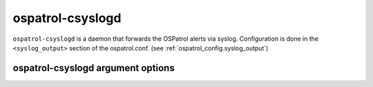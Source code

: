 
.. _ospatrol-csyslogd:

ospatrol-csyslogd
=============

``ospatrol-csyslogd`` is a daemon that forwards the OSPatrol alerts via syslog.
Configuration is done in the ``<syslog_output>`` section of the ospatrol.conf. (see :ref:`ospatrol_config.syslog_output`)


ospatrol-csyslogd argument options
~~~~~~~~~~~~~~~~~~~~~~~~~~~~~~

.. program:: ospatrol-csyslogd

.. option:: -d

    Run in debug mode.

.. option:: -V

    Version and license information.

.. option:: -h

    Display the help message.

.. option:: -t

    Test configuration.

.. option:: -f

    Run ``ospatrol-csyslogd`` in the foreground.

.. option:: -u <user>

    Run ``ospatrol-csyslogd`` as <user>.

    **Default:** ospatrolm

.. option:: -g <group>

    Run ``ospatrol-csyslogd`` as <group>.

.. option:: -c <config>

    Run ``ospatrol-csyslogd`` using <config> as the configuration file.

    **Default:** /var/ospatrol/etc/ospatrol.conf

.. option:: -D <dir>

    Chroot to <dir>.

    **Default:** /var/ospatrol


